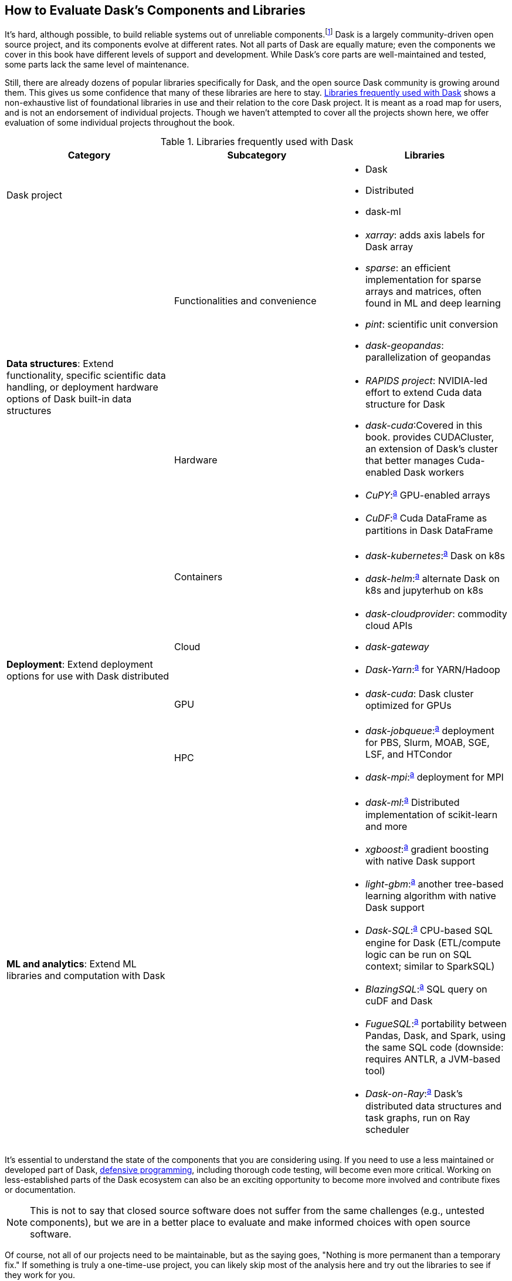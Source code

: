 [[ch08]]
== How to Evaluate Dask's [.keep-together]#Components and Libraries#

It's hard, although possible, to build reliable systems out of unreliable components.footnote:[Although in many ways, distributed systems have evolved to overcome their unreliable components. For example, fault tolerance is something a single machine cannot achieve but distributed systems can accomplish with replication.] Dask is a largely community-driven open source project, and its components evolve at different rates. Not all parts of Dask are equally mature; even the components we cover in this book have different levels of support and development. While Dask's core parts are well-maintained and tested, some parts lack the same level of maintenance.

Still, there are already dozens of popular libraries specifically for Dask, and the open source Dask community is growing around them. This gives us some confidence that many of these libraries are here to stay. <<libraries_used_with_dask_1687806941692>> shows a non-exhaustive list of foundational libraries in use and their relation to the core Dask project. It is meant as a road map for users, and is not an endorsement of individual projects. Though we haven't attempted to cover all the projects shown here, we offer evaluation of some individual projects ((("libraries", id="lbrrs")))throughout the book.

[[libraries_used_with_dask_1687806941692]]
.Libraries frequently used with Dask
[options="header"]
|===
|*Category* |*Subcategory* |*Libraries*
|Dask project | a|
* Dask
* Distributed
* dask-ml
.2+|*Data structures*: Extend functionality, specific scientific data handling, or deployment hardware options of Dask built-in data structures |Functionalities and convenience a|
* _xarray_: adds axis labels for Dask array
* _sparse_: an efficient implementation for sparse arrays and matrices, often found in ML and deep learning
* _pint_: scientific unit conversion
* _dask-geopandas_: parallelization of geopandas
|Hardware a|
* _RAPIDS project_: NVIDIA-led effort to extend Cuda data structure for Dask
* _dask-cuda_:pass:[<span data-type="footnote" id="libraries_table_foonote">Covered in this book.</span>] provides CUDACluster, an extension of Dask's cluster that better manages Cuda-enabled Dask workers
* _CuPY_:pass:[<sup><a class="tablefootnote" href="#libraries_table_foonote">a</a></sup>] GPU-enabled arrays
* _CuDF_:pass:[<sup><a class="tablefootnote" href="#libraries_table_foonote">a</a></sup>] Cuda DataFrame as partitions in Dask DataFrame
.4+|*Deployment*: Extend deployment options for use with Dask distributed |Containers a|
* _dask-kubernetes_:pass:[<sup><a class="tablefootnote" href="#libraries_table_foonote">a</a></sup>] Dask on k8s
* _dask-helm_:pass:[<sup><a class="tablefootnote" href="#libraries_table_foonote">a</a></sup>] alternate Dask on k8s and jupyterhub on k8s
|Cloud a|
* _dask-cloudprovider_: commodity cloud APIs
* _dask-gateway_
* _Dask-Yarn_:pass:[<sup><a class="tablefootnote" href="#libraries_table_foonote">a</a></sup>] for YARN/Hadoop
|GPU a|
* _dask-cuda_: Dask cluster optimized for GPUs
|HPC a|
* _dask-jobqueue_:pass:[<sup><a class="tablefootnote" href="#libraries_table_foonote">a</a></sup>] deployment for PBS, Slurm, MOAB, SGE, LSF, and HTCondor
* _dask-mpi_:pass:[<sup><a class="tablefootnote" href="#libraries_table_foonote">a</a></sup>] deployment for MPI
|*ML and analytics*: Extend ML libraries and computation with Dask | a|
* _dask-ml_:pass:[<sup><a class="tablefootnote" href="#libraries_table_foonote">a</a></sup>] Distributed implementation of scikit-learn and more
* _xgboost_:pass:[<sup><a class="tablefootnote" href="#libraries_table_foonote">a</a></sup>] gradient boosting with native Dask support
* _light-gbm_:pass:[<sup><a class="tablefootnote" href="#libraries_table_foonote">a</a></sup>] another tree-based learning algorithm with native Dask support
* _Dask-SQL_:pass:[<sup><a class="tablefootnote" href="#libraries_table_foonote">a</a></sup>] CPU-based SQL engine for Dask (ETL/compute logic can be run on SQL context; similar to SparkSQL)
* _BlazingSQL_:pass:[<sup><a class="tablefootnote" href="#libraries_table_foonote">a</a></sup>] SQL query on cuDF and Dask
* _FugueSQL_:pass:[<sup><a class="tablefootnote" href="#libraries_table_foonote">a</a></sup>] portability between Pandas, Dask, and Spark, using the same SQL code (downside: requires ANTLR, a JVM-based tool)
* _Dask-on-Ray_:pass:[<sup><a class="tablefootnote" href="#libraries_table_foonote">a</a></sup>] Dask's distributed data structures and task graphs, run on Ray scheduler
|===

It's essential to understand the state of the ((("libraries", startref="lbrrs")))components that you are considering using. If you need to use a less maintained or developed part of Dask, pass:[<a href="https://oreil.ly/IDXVs">defensive programming</a>], including thorough code testing, will become even more critical. Working on less-established parts of the Dask ecosystem can also be an exciting opportunity to become more involved and contribute fixes or documentation.

[NOTE]
====
This is not to say that closed source software does not suffer from the same challenges (e.g., untested components), but we are in a better place to evaluate and make informed choices with open source software.
====

Of course, not all of our projects need to be maintainable, but as the saying goes, "Nothing is more permanent than a temporary fix." If something is truly a one-time-use project, you can likely skip most of the analysis here and try out the libraries to see if they work for you.

Dask is under rapid development, and any static table of which components are production-ready would be out of date by the time it was read. So instead of sharing our views on which components of Dask are currently well-developed, this chapter aims to give you the tools to evaluate the libraries you may be considering. In this chapter, we separate metrics that you can measure concretely from the fuzzier qualitative metrics. Perhaps counterintuitively, we believe that the "fuzzier" qualitative metrics are a better framework for evaluating components and projects.

Along the way, we'll look at some projects and how they are measured, but please keep in mind these specific observations may be out of date by the time you read it, and you should do your own evaluation with the tools provided here.

[TIP]
====
While we focus on the Dask ecosystem in this chapter, you can apply most of these techniques throughout software tool selection.
====

=== Qualitative Considerations for Project Evaluation

We start by focusing on qualitative tools since we believe these tools are the best for determining the suitability of a particular library for your project.

==== Project Priorities

Some projects prioritize ((("libraries", "evaluating", "project priorities", id="lbvljp")))((("projects", "library evaluation", "priorities", id="pjpbyv")))benchmarks or performance numbers, other projects can prioritize correctness and clarity, while others may prioritize completeness. A project's README or home page is often a good sign of what it prioritizes. Early in its creation, Apache Spark's home page focused on performance with benchmarks, whereas now it shows an ecosystem of tools leading more toward completeness. The Dask Kubernetes GitHub README shows a collection of badges indicating the state of the code and not much else, showing a strong developer focus.

While there are many arguments for and against focusing on benchmarks, correctness should almost never be sacrificed.footnote:[Sacrificing correctness means producing incorrect results. An example correctness issue is `set_index` in Dask-On-Ray causing rows to disappear; this took about a month to fix, which in our opinion is quite reasonable https://oreil.ly/P1L1W[+++given the challenges in reproducing it+++]. Sometimes correctness fixes, like security fixes, can result in slower processing; for example, MongoDB's defaults are very fast but can lose data.] This does not mean that libraries will never have bugs; rather, projects should take reports of correctness issues seriously and treat them with higher priority than others. An excellent way to see if a project values correctness is to look for reports of correctness and observe how the core developers respond.

Many Dask ecosystem projects use GitHub's built-in issue tracker, but if you don't see any activity, check the README and developer guides to see if the project uses a different issue tracker. For example, many ASF projects use JIRA. Looking into how folks respond to issues gives you a good idea of what issues they consider important. You don't need to look at all of them, but a small sample of 10 will often give you a good ((("libraries", "evaluating", "project priorities", startref="lbvljp")))((("projects", "library evaluation", "priorities", startref="pjpbyv")))idea (look at open and not fixed, as well as closed and fixed).

==== Community

As one of the ((("libraries", "evaluating", "community", id="lbvlcm")))((("community, library evaluation and", id="cmmbyv")))((("community over code")))((("projects", "library evaluation", "community", id="pjlyvcy")))unofficial ASF sayings goes, "Community over code."footnote:[We are uncertain of who exactly this quote originates from; it's appeared in the ASF director's position statement as well as in the Apache Way documentation.] The https://oreil.ly/CcJZ1[Apache Way website] describes this as meaning "the most successful long-lived projects value a broad and collaborative community over the details of the code itself." This saying matches our experience, where technical improvements are easier to copy from other projects, but the community is much harder to move. Measuring community is challenging, and it can be tempting to look at the number of developers or users, but we think it's essential to go beyond that.

Finding the community associated with a particular project can be tricky. Take your time to look around at issue trackers, source code, forums (like Discourse) and mailing lists. For example, Dask's https://oreil.ly/hSVE0[+++Discourse group+++] is highly active. Some projects use IRC, Slack, or Discord, or their "interactive" communication&mdash;and in our opinion, some of the best ones put in the effort to make the conversations from these appear in search indexes. Sometimes parts of the community may exist on external social media sites, and these pose a unique set of challenges to community standards.

There are multiple types of communities for open source software projects. The user community is the people who are using the software to build things. The developer community is the group working on improving the library. Some projects have large intersections between these communities, but often the user community is much larger than the developer community. We are biased toward evaluating the developer community, but it's important to ensure both are healthy. Software projects without enough developers will move slowly, and projects without users are frequently challenging to use by anyone except the developers.

In many situations, a large community with enough jerks (or a lead jerk) can be a much less enjoyable environment than a small community of nice folks. You are less likely to be productive if you are not enjoying your work. Sadly, figuring out if someone is a jerk or if a community has jerks in it is a complex problem. If people are generally rude on the mailing list or in the issue tracker, this can be a sign that the community is not as welcoming to new members.footnote:[The Linux kernel is a classic example of a somewhat https://oreil.ly/tXjhn[+++more challenging community+++].]

[NOTE]
====
Some projects, including one of Holden's projects, have attempted to quantify some of these metrics using https://oreil.ly/ZLJ63[+++sentiment analysis combined with random sampling+++], but this is a time-consuming process you can probably skip in most cases.
====

Even with the nicest people, it can matter which institutions the contributors are associated with. If, for example, the top contributors are all grad students in the same research lab or work at the same company, the risk that the software is abandoned increases. This is not to say that single-company or even single-person open source projects are bad,footnote:[One example of a small community developing a very popular and successful project is homebrew.] but you should adjust your expectations to match.

[NOTE]
====
If you are concerned a project does not meet your current level of maturity and you have a budget, this can be an excellent opportunity to support critical open source projects. Reach out to maintainers and see what they need; sometimes, it's as simple as a check for new hardware or hiring them to provide training for your company.
====

Beyond whether people are nice in a community, it can be a positive sign if folks are using the project similarly to how you are considering using it. If, for example, you are the first person to apply Dask DataFrames to a new domain, even though Dask DataFrames themselves are very mature, you are more likely to find missing components than if other folks in the ((("libraries", "evaluating", "community", startref="lbvlcm")))((("community, library evaluation and", startref="cmmbyv")))((("projects", "library evaluation", "community", startref="pjlyvcy")))same area of application are already using Dask.

==== Dask-Specific Best Practices

When it comes to Dask libraries, there ((("libraries", "evaluating", "best practices")))((("projects", "library evaluation", "best practices")))((("best practices", "library evaluation and")))are a number of Dask-specific best practices to look for. In general, libraries should not have too much work on the client node, and as much work as possible should be delegated to the workers. Sometimes the documentation will gloss over which parts happen where, and the fastest way to tell in our experience is to simply run the example code and look to see which tasks are getting scheduled on the workers. Relatedly, libraries should bring back only the smallest bits of data when possible. These best practices are slightly different from those for when you are writing your own Dask code, since you can know what your data size is beforehand and determine when local compute is the best path forward.

==== Up-to-Date Dependencies

If a project pins a dependency at a ((("libraries", "evaluating", "up-to-date dependencies")))((("projects", "library evaluation", "up-to-date dependencies")))((("dependencies", "library evaluation and")))specific version, it is important that the version pinned does not have conflicts with the other packages you want to use, and, even more importantly, does not have pinned insecure dependencies. What constitutes "up to date" is a matter of opinion. If you are the kind of developer who likes using the latest version of everything, you'll probably be happiest with libraries that [.keep-together]#(mostly) provide minimum# but not maximum versions. However, this can be mis&shy;leading as, especially in the Python ecosystem, many libraries do not use https://oreil.ly/RVVI7[+++semantic ver&shy;sioning+++]&mdash;including Dask, which https://oreil.ly/fTTXZ[+++uses CalVer+++]&mdash;and just because a project does not exclude a new version does not mean it will actually work with it.

[NOTE]
====
Some folks would call this quantitative, but in a CalVer-focused ecosystem, we believe this is more qualitative.
====

A good check, when considering adding a new library to an existing environment, is to try to run the new libraries test suite in the virtual environment (or an equivalently configured one) that you plan to use it in.

==== Documentation

While not every tool needs a book, although ((("libraries", "evaluating", "documentation")))((("projects", "library evaluation", "documentation")))((("documentation, library evaluation and")))we do hope you find books useful, very few libraries are truly self-explanatory. On the low end, for simple libraries, a few examples or well-written tests can serve as a stand-in for proper documentation. Complete documentation is a good sign of overall project maturity. Not all documentation is created equal, and as the saying goes, documentation is normally out of date as soon as it is finished (if not before). A good exercise to do, before you dive all the way into a new library, is to open up the documentation and try to run the examples. If the getting-started examples don't work (and you can't figure out how to fix them), you will likely be in for a rough ride.

==== Openness to Contributions

If you find the library is promising, but not ((("libraries", "evaluating", "contributions, openness to")))((("projects", "library evaluation", "contributions, openness to")))((("contributions, library evaluation and")))all the way there, it's important to be able to contribute your improvements back to the library. This is good for the community, and besides, if you can't upstream your improvements, upgrading to new versions will be more challenging.footnote:[Changes from upstream open source that you are unable to contribute back mean that you need to reapply those changes every time you upgrade. While modern tools like Git simplify the mechanics of this a little bit, it can be a time-consuming process.] Many projects nowadays have contribution guides that can give you an idea of how they like to work, but nothing beats a real test contribution. A great place to start with a project is fixing its documentation with the eyes of a newcomer, especially those getting-started examples from the previous section. Documentation often becomes out of sync in fast-moving projects, and if you find it difficult to get your documentation changes accepted, that is a strong indicator of how challenging it will be to contribute more complicated improvements later.

Something to pay attention to is what the issue-reporting experience is like. Since almost no software is completely free of bugs, you may encounter an issue. Whether you have the energy or skills to fix the bug, sharing your experience is vital so it can be fixed. Sharing the bug can help the next person encountering the same challenge feel not alone, even if the issue is unresolved.

[NOTE]
====
Pay attention to your experience when trying to report an issue. Most large projects with active communities will have some guidance to help you submit your issue and ensure it’s not duplicating a previous issue. If that’s lacking, this could be more challenging (or a smaller community).
====

If you don't have time to make your own test contribution, you can always take a look at a project's pull requests (or equivalent) and see if the responses seem positive or antagonistic.

==== Extensibility

Not all changes to libraries necessarily ((("libraries", "evaluating", "extensibility")))((("projects", "library evaluation", "extensibility")))((("extensibility, library evaluation and")))need to be able to go upstream. If a library is appropriately structured, you can add additional functionality without changing the underlying code. Part of what makes Dask so powerful is its extensibility. For example, adding user-defined functions and aggregations allows Dask to be useable by many.

=== Quantitative Metrics for Open Source Project Evaluation

As software developers and ((("projects", "open source", "evaluating", id="pjpsvl")))((("open source projects, evaluating")))data scientists, we often try to use quantitative metrics to make our decisions. Quantitative metrics for software, both in open source and closed source, is an area of active research, so we won't be able to cover all of the quantitative metrics. A large challenge with all of the quantitative metrics for open source projects is that, especially once money gets involved, the metrics can be influenced. We instead recommend focusing on qualitative factors, which, while more difficult to measure, are also more difficult to game.

Here we cover a few common metrics that folks commonly attempt to use, and there are many other frameworks for evaluating open source projects for use, including the https://oreil.ly/4lvK6[+++OSSM+++], https://oreil.ly/Pcioq[+++OpenSSF Security metrics+++], and https://oreil.ly/6mmHu[+++many more+++]. Some of these frameworks ostensibly produce automated scores (like the OpenSSF), but in our experience, not only are the metrics collected gameable, they are often collected incorrectly.footnote:[For example, the OpenSSF reports that Apache Spark has unsigned releases, but all of the releases are signed. Projects that are highly critical (like log4j) incorrectly have low criticality scores, illustrating some of the limits of these metrics.]

==== Release History

Frequent releases can be a ((("open source projects, evaluating", "release history")))sign of a healthy library. If a project has not been released for a long time, you are more likely to run into conflicts with other libraries. For libraries built on top of tools like Dask, one detail to check is how many months (or days) it takes to release a new version of their library on top of the latest version of Dask. Some libraries do not do traditional releases, but rather suggest installing directly from the source repo. This is often a sign of a project earlier in the development phase and can be more challenging to take on as a dependency.footnote:[In these cases it's good to pick a tag or a commit to install from so you don't end up with mismatched versions.]

Release history is one of the easiest metrics to game, as all it requires is the developers making a release. Some development styles will automatically create releases after every successful check-in, which in our opinion is an anti-pattern,footnote:[Snapshot artifacts are OK.] as you often want some additional level of human testing or checking before a full release.

==== Commit Frequency (and Volume)

Another popular metric people ((("open source projects, evaluating", "commit frequency")))consider is commit frequency or volume. This metric is far from perfect, as the frequency and volume can vary widely depending on coding styles, which lack correlation with software quality. For example, developers who tend to squash commits can have lower commit volume, whereas developers who use rebases primarily will have a higher volume of commits.

On the flip side, the complete lack of recent commits can be a sign that a project has become abandoned, and if you decide to use it, you will end up having to maintain a fork.

==== Library Usage

One of the simplest metrics ((("open source projects, evaluating", "library usage", id="opspjvb")))to check is if people are using a package, which you can see by looking at the installs. You can check PyPI package installs stats on the https://oreil.ly/1HHL8[+++PyPI Stats website+++] (see <<dask-kubernetes-install-stats>>) or on https://oreil.ly/83RIO[+++Google's BigQuery+++], and conda installs using the [.kturl]#https://oreil.ly/4STsP[+++condastats library+++]#.

[[dask-kubernetes-install-stats]]
.Dask Kubernetes install stats from PyPI Stats
image::images/spwd_0801.png[]

Unfortunately, installation counts are a noisy metric, as PyPI downloads can come from anything from CI pipelines to even someone spinning up a new cluster with the library installed but never used. Not only is this metric unintentionally noisy, but the same techniques can also be used to increase the numbers artificially.

Instead of depending heavily on the number of package installs, we like to see if we can find examples of people using the libraries&mdash;such as by searching for imports on GitHub or https://oreil.ly/FrPTE[+++SourceGraph+++]. For example, we can try to get an approximate number of people using Streamz or cuDF with Dask by searching pass:[<a href="https://oreil.ly/gQWZY"><code>(file:requirements.txt OR file:setup.py) cudf AND dask</code></a>] and pass:[<a href="https://oreil.ly/tYIJu"><code>(file:requirements.txt OR file:setup.py) streamz AND dask</code></a>] with SourceGraph, which yields 72 and 33, respectively. This only captures a few, but when we compare this to the same query for Dask (which yields 500+), it suggests that Streamz has lower usage than cuDF in the Dask ecosystem.

Looking for examples of people using a library has its limitations, especially with data processing. Since data and machine learning pipelines are not as frequently open sourced, finding examples can be harder for libraries used for those purposes.

Another proxy for usage you can look at is the frequency of issues or mailing list posts. If a project is hosted on something like GitHub, stars can also be an interesting way of measuring usage&mdash;but since people can now buy GitHub stars just like Instagram likes (as shown in <<fig_ghstarsforsale>>), don't weigh this metric too heavily.footnote:[There are some tools that can help you dig deeper into the star data, including https://oreil.ly/eKBdi[+++ghrr+++], but we still think it's better to not spend too much time on or give too much weight to stars.]

[[fig_ghstarsforsale]]
.Someone selling GitHub stars
image::images/spwd_0802.png[]

Even setting aside people purchasing stars, what constitutes a project worth starring varies from person to person. Some ((("open source projects, evaluating", "library usage", startref="opspjvb")))projects will, while not purchasing stars, ask many individuals to star their projects, which can quickly inflate this metric.footnote:[For example, we might ask you to star our https://oreil.ly/u6S0H[example repo], and by doing this, we (hopefully) increase the number of stars without actually needing to increase our quality.]

==== Code and Best Practices

Software testing is second nature to ((("open source projects, evaluating", "code practices", id="opspjcp")))((("open source projects, evaluating", "best practices", id="opspjbp")))many software engineers, but sometimes projects are created hastily without tests. If a project does not have tests, and tests that are mostly passing, then it’s much harder to have confidence in how the project will behave. Even in the most professional of projects, corners sometimes get cut when it comes to testing, and adding more tests to a project can be a great way to ensure that it continues to function in the ways you need it to. A good question is if the tests cover the parts that are important to you. If a project does have relevant tests, the next natural question is if they are being used. If it’s too difficult to run tests, human nature often takes over, and the tests may not be run. So a good step is to see if you can run the tests in the project.

[NOTE]
====
Test coverage numbers can be especially informative, but unfortunately, for projects built on top of systems like Dask,footnote:[This is because most of the Python tools that check code coverage assume that there is only one Python VM they need to attach to and see what parts of code are executed. However, in a distributed system, this is no longer the case and many of these automated tools do not work.] getting accurate test coverage information is a challenge. Instead, a more qualitative approach is often needed here. In single-machine systems, test coverage can be an excellent automatically computed quantitative metric.
====

We believe that most good libraries will have some form of continuous integration (CI) or ((("libraries", "CI (continuous integration)")))((("libraries", "automated testing")))automated testing, including proposed changes (or when a pull request is created). You can check if a GitHub project has continuous integration by looking at the pull-requests tab. CI can be very helpful for reducing bugs overall, especially regressions.footnote:[Where something that used to work stops working in a newer release.] Historically, use of CI was somewhat a matter of project preference, but with the creation of free tools, including GitHub actions, many multiperson software projects now have some form of CI. This is a common software engineering practice, and we consider it essential for libraries that we depend on.

Static typing is frequently ((("static typing")))considered a programming best practice, with some detractors. While the arguments for and against static types inside data pipelines are complex, we believe _some_ typing at the ((("projects", "open source", "evaluating", startref="pjpsvl")))((("open source projects, evaluating", "code practices", startref="opspjcp")))((("open source projects, evaluating", "best practices", startref="opspjbp")))library level is something one should expect.

=== Conclusion

When building data (or other) applications on Dask, you will likely need many different tools from the ecosystem. The ecosystem evolves at different rates, with some parts requiring more investment by you to effectively use. Choosing the right tools, and transitively the right people, is key to having your project succeed, and in our experience, how enjoyable your work will be. It's important to remember that these decisions are not set in stone, but changing a library tends to get harder the longer you've been using it in your project. In this chapter, you've learned how to evaluate the different components of the ecosystem for project maturity. You can use this to decide when to use a library versus writing the functionality you need yourself.

